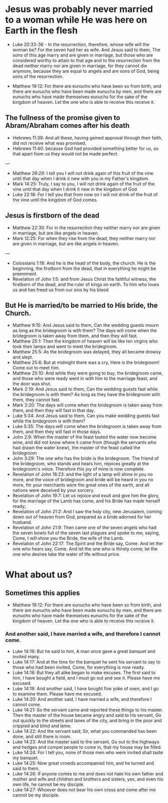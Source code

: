 * Jesus was probably never married to a woman while He was here on Earth in the flesh
- Luke 20:33-36 - In the resurrection, therefore, whose wife will the woman be? For the seven had her as wife.  And Jesus said to them, The sons of this age marry and are given in marriage, but those who are considered worthy to attain to that age and to the resurrection from the dead neither marry nor are given in marriage, for they cannot die anymore, because they are equal to angels and are sons of God, being sons of the resurrection.

- Matthew 19:12: For there are eunuchs who have been so from birth, and there are eunuchs who have been made eunuchs by men, and there are eunuchs who have made themselves eunuchs for the sake of the kingdom of heaven. Let the one who is able to receive this receive it.

** The fullness of the promise given to Abram/Abraham comes after his death
- Hebrews 11:39: And all these, having gained approval through their faith, did not receive what was promised,
- Hebrews 11:40: because God had provided something better for us, so that apart from us they would not be made perfect.

---

- Matthew 26:29: I tell you I will not drink again of this fruit of the vine until that day when I drink it new with you in my Father's kingdom.
- Mark 14:25: Truly, I say to you, I will not drink again of the fruit of the vine until that day when I drink it new in the kingdom of God.
- Luke 22:18: For I tell you that from now on I will not drink of the fruit of the vine until the kingdom of God comes.

** Jesus is firstborn of the dead
- Matthew 22:30: For in the resurrection they neither marry nor are given in marriage, but are like angels in heaven.
- Mark 12:25: For when they rise from the dead, they neither marry nor are given in marriage, but are like angels in heaven.

---

- Colossians 1:18: And he is the head of the body, the church. He is the beginning, the firstborn from the dead, that in everything he might be preeminent.
- Revelation of John 1:5: and from Jesus Christ the faithful witness, the firstborn of the dead, and the ruler of kings on earth. To him who loves us and has freed us from our sins by his blood

** But He is married/to be married to His bride, the Church.
- Matthew 9:15: And Jesus said to them, Can the wedding guests mourn as long as the bridegroom is with them? The days will come when the bridegroom is taken away from them, and then they will fast.
- Matthew 25:1: Then the kingdom of heaven will be like ten virgins who took their lamps and went to meet the bridegroom.
- Matthew 25:5: As the bridegroom was delayed, they all became drowsy and slept.
- Matthew 25:6: But at midnight there was a cry, Here is the bridegroom! Come out to meet him.
- Matthew 25:10: And while they were going to buy, the bridegroom came, and those who were ready went in with him to the marriage feast, and the door was shut.
- Mark 2:19: And Jesus said to them, Can the wedding guests fast while the bridegroom is with them? As long as they have the bridegroom with them, they cannot fast.
- Mark 2:20: The days will come when the bridegroom is taken away from them, and then they will fast in that day.
- Luke 5:34: And Jesus said to them, Can you make wedding guests fast while the bridegroom is with them?
- Luke 5:35: The days will come when the bridegroom is taken away from them, and then they will fast in those days.
- John 2:9: When the master of the feast tasted the water now become wine, and did not know where it came from (though the servants who had drawn the water knew), the master of the feast called the bridegroom
- John 3:29: The one who has the bride is the bridegroom. The friend of the bridegroom, who stands and hears him, rejoices greatly at the bridegroom's voice. Therefore this joy of mine is now complete.
- Revelation of John 18:23: and the light of a lamp will shine in you no more, and the voice of bridegroom and bride will be heard in you no more, for your merchants were the great ones of the earth, and all nations were deceived by your sorcery.
- Revelation of John 19:7: Let us rejoice and exult and give him the glory, for the marriage of the Lamb has come, and his Bride has made herself ready;
- Revelation of John 21:2: And I saw the holy city, new Jerusalem, coming down out of heaven from God, prepared as a bride adorned for her husband.
- Revelation of John 21:9: Then came one of the seven angels who had the seven bowls full of the seven last plagues and spoke to me, saying, Come, I will show you the Bride, the wife of the Lamb.
- Revelation of John 22:17: The Spirit and the Bride say, Come. And let the one who hears say, Come. And let the one who is thirsty come; let the one who desires take the water of life without price.

* What about us?
** Sometimes this applies
- Matthew 19:12: For there are eunuchs who have been so from birth, and there are eunuchs who have been made eunuchs by men, and there are eunuchs who have made themselves eunuchs for the sake of the kingdom of heaven. Let the one who is able to receive this receive it.

*** And another said, I have married a wife, and therefore I cannot come.

- Luke 14:16: But he said to him, A man once gave a great banquet and invited many.
- Luke 14:17: And at the time for the banquet he sent his servant to say to those who had been invited, Come, for everything is now ready.
- Luke 14:18: But they all alike began to make excuses. The first said to him, I have bought a field, and I must go out and see it. Please have me excused.
- Luke 14:19: And another said, I have bought five yoke of oxen, and I go to examine them. Please have me excused.
- Luke 14:20: And another said, I have married a wife, and therefore I cannot come.
- Luke 14:21: So the servant came and reported these things to his master. Then the master of the house became angry and said to his servant, Go out quickly to the streets and lanes of the city, and bring in the poor and crippled and blind and lame.
- Luke 14:22: And the servant said, Sir, what you commanded has been done, and still there is room.
- Luke 14:23: And the master said to the servant, Go out to the highways and hedges and compel people to come in, that my house may be filled.
- Luke 14:24: For I tell you, none of those men who were invited shall taste my banquet.
- Luke 14:25: Now great crowds accompanied him, and he turned and said to them,
- Luke 14:26: If anyone comes to me and does not hate his own father and mother and wife and children and brothers and sisters, yes, and even his own life, he cannot be my disciple.
- Luke 14:27: Whoever does not bear his own cross and come after me cannot be my disciple.
